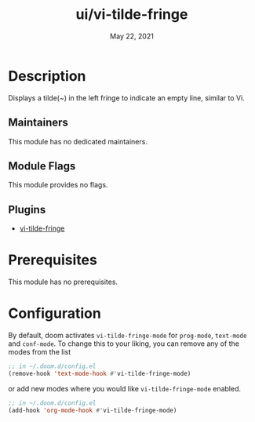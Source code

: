 #+TITLE:   ui/vi-tilde-fringe
#+DATE:    May 22, 2021
#+SINCE:   v2.0.5
#+STARTUP: inlineimages nofold

* Table of Contents :TOC_3:noexport:
- [[#description][Description]]
  - [[#maintainers][Maintainers]]
  - [[#module-flags][Module Flags]]
  - [[#plugins][Plugins]]
- [[#prerequisites][Prerequisites]]
- [[#configuration][Configuration]]

* Description
Displays a tilde(~) in the left fringe to indicate an empty line, similar to Vi. 

** Maintainers
This module has no dedicated maintainers.

** Module Flags
This module provides no flags.

** Plugins
+ [[https://github.com/syl20bnr/vi-tilde-fringe][vi-tilde-fringe]]

* Prerequisites
This module has no prerequisites.

* Configuration
By default, doom activates ~vi-tilde-fringe-mode~ for ~prog-mode~, ~text-mode~ and ~conf-mode~. To change this to your liking, you can remove any of the modes from the list

#+begin_src emacs-lisp
;; in ~/.doom.d/config.el
(remove-hook 'text-mode-hook #'vi-tilde-fringe-mode)
#+end_src

or add new modes where you would like ~vi-tilde-fringe-mode~ enabled.

#+begin_src emacs-lisp
;; in ~/.doom.d/config.el
(add-hook 'org-mode-hook #'vi-tilde-fringe-mode)
#+end_src
